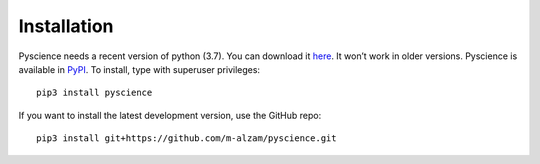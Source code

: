 ﻿Installation
======================
Pyscience needs a recent version of python (3.7). You can download it
`here <https://www.python.org/downloads/>`_. It won’t work in older versions.
Pyscience is available in `PyPI <https://pypi.org/project/pyscience/>`_.
To install, type with superuser privileges::

    pip3 install pyscience

If you want to install the latest development version, use the GitHub repo::

    pip3 install git+https://github.com/m-alzam/pyscience.git

